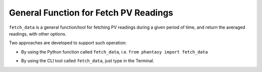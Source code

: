 General Function for Fetch PV Readings
======================================

``fetch_data`` is a general function/tool for fetching PV readings during
a given period of time, and return the averaged readings, with other options.

Two approaches are developed to support such operation:

- By using the Python function called ``fetch_data``, i.e. ``from phantasy import fetch_data``

.. image:: ../../images/tools/fetch_data_01.png
    :align: center
    :width: 600px

.. image:: ../../images/tools/fetch_data_02.png
    :align: center
    :width: 600px

.. image:: ../../images/tools/fetch_data_03.png
    :align: center
    :width: 600px


- By using the CLI tool called ``fetch_data``, just type in the Terminal.

.. image:: ../../images/tools/fetch_data_04.png
    :align: center
    :width: 600px

.. image:: ../../images/tools/fetch_data_05.png
    :align: center
    :width: 600px

